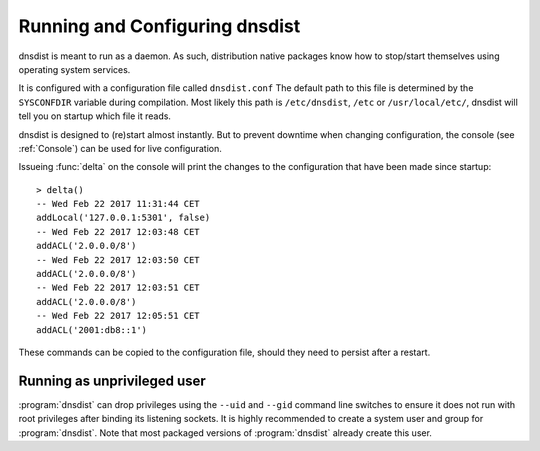 Running and Configuring dnsdist
===============================

dnsdist is meant to run as a daemon.
As such, distribution native packages know how to stop/start themselves using operating system services.

It is configured with a configuration file called ``dnsdist.conf``
The default path to this file is determined by the ``SYSCONFDIR`` variable during compilation.
Most likely this path is ``/etc/dnsdist``,  ``/etc`` or ``/usr/local/etc/``, dnsdist will tell you on startup which file it reads.

dnsdist is designed to (re)start almost instantly.
But to prevent downtime when changing configuration, the console (see :ref:`Console`) can be used for live configuration.

Issueing :func:`delta` on the console will print the changes to the configuration that have been made since startup::

  > delta()
  -- Wed Feb 22 2017 11:31:44 CET
  addLocal('127.0.0.1:5301', false)
  -- Wed Feb 22 2017 12:03:48 CET
  addACL('2.0.0.0/8')
  -- Wed Feb 22 2017 12:03:50 CET
  addACL('2.0.0.0/8')
  -- Wed Feb 22 2017 12:03:51 CET
  addACL('2.0.0.0/8')
  -- Wed Feb 22 2017 12:05:51 CET
  addACL('2001:db8::1')

These commands can be copied to the configuration file, should they need to persist after a restart.

Running as unprivileged user
----------------------------

:program:`dnsdist` can drop privileges using the ``--uid`` and ``--gid`` command line switches to ensure it does not run with root privileges after binding its listening sockets.
It is highly recommended to create a system user and group for :program:`dnsdist`.
Note that most packaged versions of :program:`dnsdist` already create this user.
